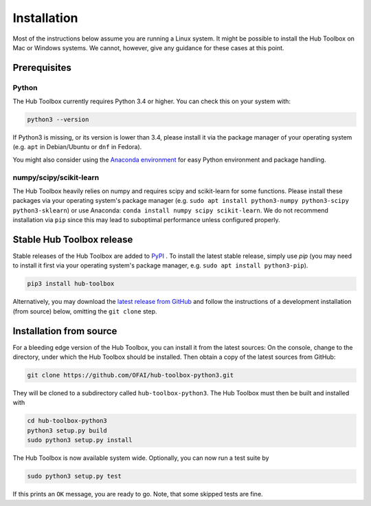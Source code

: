 .. _installation:

============
Installation
============


Most of the instructions below assume you are running a Linux system. 
It might be possible to install the Hub Toolbox on Mac or Windows systems.
We cannot, however, give any guidance for these cases at this point.


Prerequisites
=============

Python
------

The Hub Toolbox currently requires Python 3.4 or higher. You can check this 
on your system with:

.. code-block:: bash

	python3 --version

If Python3 is missing, or its version is lower than 3.4, please install it 
via the package manager of your operating system (e.g. ``apt`` in 
Debian/Ubuntu or ``dnf`` in Fedora).

You might also consider using the `Anaconda environment 
<https://www.continuum.io/downloads#linux>`_ for easy Python environment 
and package handling.

numpy/scipy/scikit-learn
------------------------

The Hub Toolbox heavily relies on numpy and requires scipy and scikit-learn
for some functions.
Please install these packages via your operating system's package manager
(e.g. ``sudo apt install python3-numpy python3-scipy python3-sklearn``) or
use Anaconda: ``conda install numpy scipy scikit-learn``.
We do not recommend installation via ``pip`` since this may lead to suboptimal
performance unless configured properly.


Stable Hub Toolbox release
==========================

Stable releases of the Hub Toolbox are added to 
`PyPI <https://pypi.python.org/pypi/hub-toolbox>`_ .
To install the latest stable release, simply use `pip` 
(you may need to install it first via your operating system's package manager,
e.g. ``sudo apt install python3-pip``).

.. code-block:: bash

	pip3 install hub-toolbox

Alternatively, you may download the `latest release from GitHub 
<https://github.com/OFAI/hub-toolbox-python3/releases/latest>`_ and follow
the instructions of a development installation (from source) below,
omitting the ``git clone`` step.


.. _hubtoolbox-development-install:

Installation from source
========================

For a bleeding edge version of the Hub Toolbox, you can install it from
the latest sources:  
On the console, change to the directory, under which the Hub Toolbox should
be installed. Then obtain a copy of the latest sources from GitHub:

.. code-block:: bash

  git clone https://github.com/OFAI/hub-toolbox-python3.git

They will be cloned to a subdirectory called ``hub-toolbox-python3``. 
The Hub Toolbox must then be built and installed with

.. code-block:: bash

	cd hub-toolbox-python3
	python3 setup.py build
	sudo python3 setup.py install
	
The Hub Toolbox is now available system wide. Optionally, you can now run
a test suite by

.. code-block:: bash

	sudo python3 setup.py test
	
If this prints an ``OK`` message, you are ready to go. Note, that some 
skipped tests are fine.
